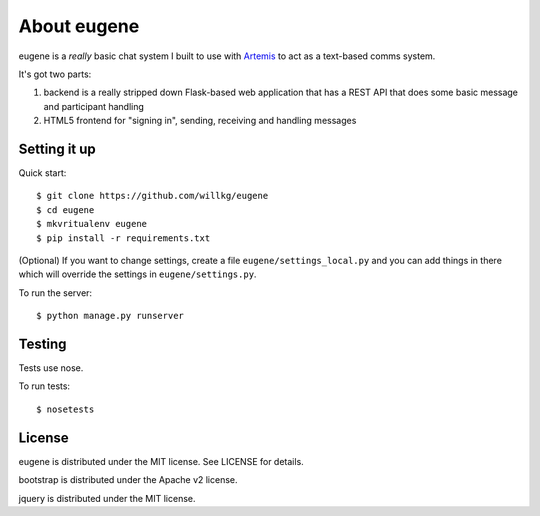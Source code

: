 ==============
 About eugene
==============

eugene is a *really* basic chat system I built to use with `Artemis
<http://www.artemis.eochu.com/>`_ to act as a text-based comms system.

It's got two parts:

1. backend is a really stripped down Flask-based web application that
   has a REST API that does some basic message and participant
   handling

2. HTML5 frontend for "signing in", sending, receiving and handling
   messages


Setting it up
=============

Quick start::

    $ git clone https://github.com/willkg/eugene
    $ cd eugene
    $ mkvritualenv eugene
    $ pip install -r requirements.txt


(Optional) If you want to change settings, create a file
``eugene/settings_local.py`` and you can add things in there which
will override the settings in ``eugene/settings.py``.

To run the server::

    $ python manage.py runserver


Testing
=======

Tests use nose.

To run tests::

    $ nosetests


License
=======

eugene is distributed under the MIT license. See LICENSE for details.

bootstrap is distributed under the Apache v2 license.

jquery is distributed under the MIT license.
